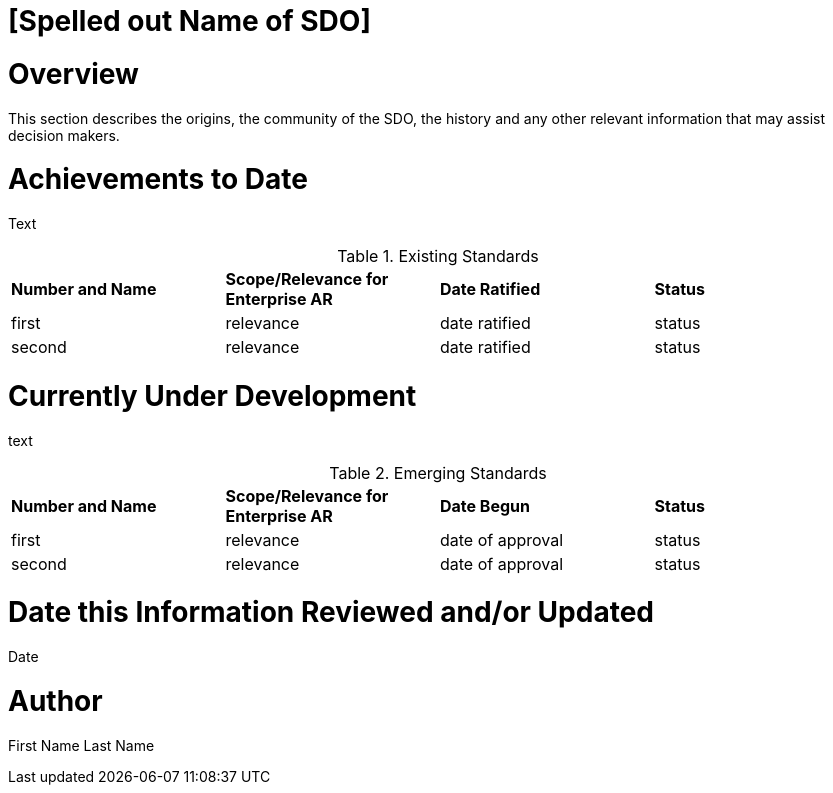 [[ra-Sxxxxx-xxxxxxxxxxxx]]

# [Spelled out Name of SDO]

# Overview
This section describes the origins, the community of the SDO, the history and any other relevant information that may assist decision makers.

# Achievements to Date
Text

.Existing Standards
[cols="4",options="headers"]
|===
^|*Number and Name* ^|*Scope/Relevance for Enterprise AR* ^|*Date Ratified* ^|*Status*
| first |relevance | date ratified |status
| second |relevance | date ratified |status

|===

# Currently Under Development
text

.Emerging Standards
[cols="4",options="headers"]
|===
^|*Number and Name* ^|*Scope/Relevance for Enterprise AR* ^|*Date Begun* ^|*Status*
| first |relevance | date of approval |status
| second |relevance | date of approval |status
|===
# Date this Information Reviewed and/or Updated
Date

# Author
First Name Last Name
